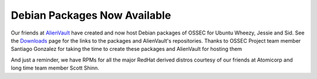 .. post:: Mar 4, 2014
   :tags: debian, deb
   :category: Announcements
   :author: Vic Hargrave

=============================
Debian Packages Now Available
=============================

Our friends at `AlienVault <http://www.alienvault.com/>`_ have created
and now host Debian packages of OSSEC for Ubuntu Wheezy, Jessie and Sid.
See the `Downloads <https://ossec.github.io/downloads.html>`_ page for the links to the packages
and AlienVault's repositories. Thanks to OSSEC Project team member
Santiago Gonzalez for taking the time to create these packages and
AlienVault for hosting them

And just a reminder, we have RPMs for all the major RedHat derived
distros courtesy of our friends at Atomicorp and long time team member
Scott Shinn.
